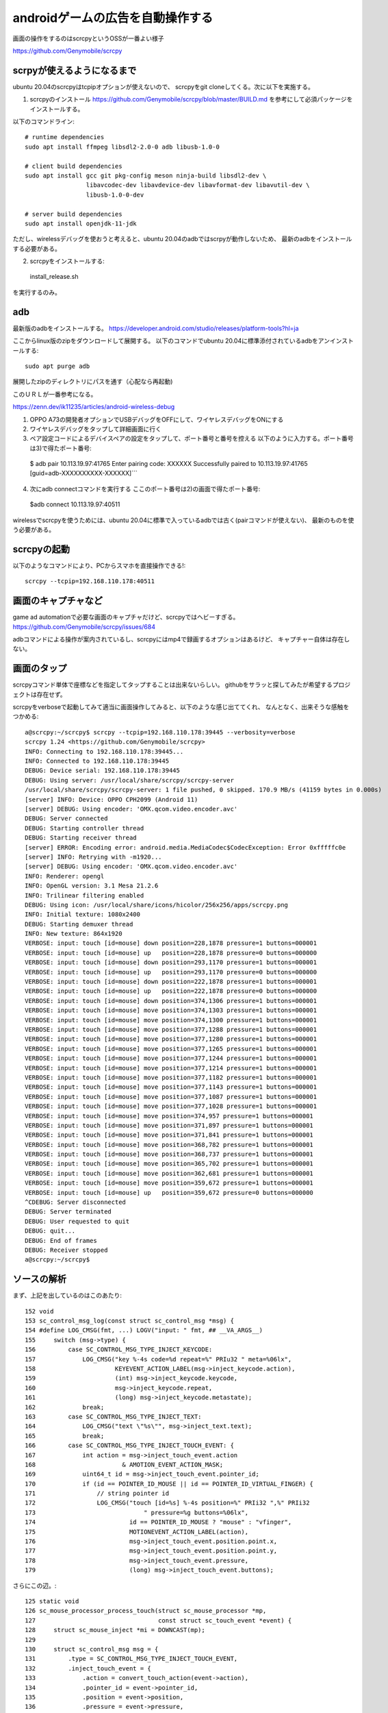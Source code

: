 ================================================
androidゲームの広告を自動操作する
================================================

画面の操作をするのはscrcpyというOSSが一番よい様子

https://github.com/Genymobile/scrcpy


scrpyが使えるようになるまで
=============================

ubuntu 20.04のscrcpyはtcpipオプションが使えないので、
scrcpyをgit cloneしてくる。次に以下を実施する。

1) scrcpyのインストール
   https://github.com/Genymobile/scrcpy/blob/master/BUILD.md
   を参考にして必須パッケージをインストールする。

以下のコマンドライン::

  # runtime dependencies
  sudo apt install ffmpeg libsdl2-2.0-0 adb libusb-1.0-0
  
  # client build dependencies
  sudo apt install gcc git pkg-config meson ninja-build libsdl2-dev \
                   libavcodec-dev libavdevice-dev libavformat-dev libavutil-dev \
                   libusb-1.0-0-dev
  
  # server build dependencies
  sudo apt install openjdk-11-jdk

ただし、wirelessデバッグを使おうと考えると、ubuntu 20.04のadbではscrpyが動作しないため、
最新のadbをインストールする必要がある。

2) scrcpyをインストールする::

  install_release.sh

を実行するのみ。
  
adb
=========

最新版のadbをインストールする。
https://developer.android.com/studio/releases/platform-tools?hl=ja

ここからlinux版のzipをダウンロードして展開する。
以下のコマンドでubuntu 20.04に標準添付されているadbをアンインストールする::

  sudo apt purge adb  

展開したzipのディレクトリにパスを通す（心配なら再起動)

このＵＲＬが一番参考になる。

https://zenn.dev/ik11235/articles/android-wireless-debug

1) OPPO A73の開発者オプションでUSBデバッグをOFFにして、ワイヤレスデバッグをONにする
2) ワイヤレスデバッグをタップして詳細画面に行く
3) ペア設定コードによるデバイスペアの設定をタップして、ポート番号と番号を控える
  　以下のように入力する。ポート番号は3)で得たポート番号::

  $ adb pair 10.113.19.97:41765
  Enter pairing code: XXXXXX
  Successfully paired to 10.113.19.97:41765 [guid=adb-XXXXXXXXXX-XXXXXX]```


4) 次にadb connectコマンドを実行する
   ここのポート番号は2)の画面で得たポート番号::
  
  $adb connect 10.113.19.97:40511

wirelessでscrcpyを使うためには、ubuntu 20.04に標準で入っているadbでは古く(pairコマンドが使えない)、
最新のものを使う必要がある。

scrcpyの起動
===============

以下のようなコマンドにより、PCからスマホを直接操作できる!::

  scrcpy --tcpip=192.168.110.178:40511

画面のキャプチャなど
=======================

game ad automationで必要な画面のキャプチャだけど、scrcpyではヘビーすぎる。
https://github.com/Genymobile/scrcpy/issues/684

adbコマンドによる操作が案内されているし、scrcpyにはmp4で録画するオプションはあるけど、
キャプチャー自体は存在しない。

画面のタップ
=======================

scrcpyコマンド単体で座標などを指定してタップすることは出来ないらしい。
githubをサラッと探してみたが希望するプロジェクトは存在せず。

scrcpyをverboseで起動してみて適当に画面操作してみると、以下のような感じ出ててくれ、
なんとなく、出来そうな感触をつかめる::

  a@scrcpy:~/scrcpy$ scrcpy --tcpip=192.168.110.178:39445 --verbosity=verbose
  scrcpy 1.24 <https://github.com/Genymobile/scrcpy>
  INFO: Connecting to 192.168.110.178:39445...
  INFO: Connected to 192.168.110.178:39445
  DEBUG: Device serial: 192.168.110.178:39445
  DEBUG: Using server: /usr/local/share/scrcpy/scrcpy-server
  /usr/local/share/scrcpy/scrcpy-server: 1 file pushed, 0 skipped. 170.9 MB/s (41159 bytes in 0.000s)
  [server] INFO: Device: OPPO CPH2099 (Android 11)
  [server] DEBUG: Using encoder: 'OMX.qcom.video.encoder.avc'
  DEBUG: Server connected
  DEBUG: Starting controller thread
  DEBUG: Starting receiver thread
  [server] ERROR: Encoding error: android.media.MediaCodec$CodecException: Error 0xfffffc0e
  [server] INFO: Retrying with -m1920...
  [server] DEBUG: Using encoder: 'OMX.qcom.video.encoder.avc'
  INFO: Renderer: opengl
  INFO: OpenGL version: 3.1 Mesa 21.2.6
  INFO: Trilinear filtering enabled
  DEBUG: Using icon: /usr/local/share/icons/hicolor/256x256/apps/scrcpy.png
  INFO: Initial texture: 1080x2400
  DEBUG: Starting demuxer thread
  INFO: New texture: 864x1920
  VERBOSE: input: touch [id=mouse] down position=228,1878 pressure=1 buttons=000001
  VERBOSE: input: touch [id=mouse] up   position=228,1878 pressure=0 buttons=000000
  VERBOSE: input: touch [id=mouse] down position=293,1170 pressure=1 buttons=000001
  VERBOSE: input: touch [id=mouse] up   position=293,1170 pressure=0 buttons=000000
  VERBOSE: input: touch [id=mouse] down position=222,1878 pressure=1 buttons=000001
  VERBOSE: input: touch [id=mouse] up   position=222,1878 pressure=0 buttons=000000
  VERBOSE: input: touch [id=mouse] down position=374,1306 pressure=1 buttons=000001
  VERBOSE: input: touch [id=mouse] move position=374,1303 pressure=1 buttons=000001
  VERBOSE: input: touch [id=mouse] move position=374,1300 pressure=1 buttons=000001
  VERBOSE: input: touch [id=mouse] move position=377,1288 pressure=1 buttons=000001
  VERBOSE: input: touch [id=mouse] move position=377,1280 pressure=1 buttons=000001
  VERBOSE: input: touch [id=mouse] move position=377,1265 pressure=1 buttons=000001
  VERBOSE: input: touch [id=mouse] move position=377,1244 pressure=1 buttons=000001
  VERBOSE: input: touch [id=mouse] move position=377,1214 pressure=1 buttons=000001
  VERBOSE: input: touch [id=mouse] move position=377,1182 pressure=1 buttons=000001
  VERBOSE: input: touch [id=mouse] move position=377,1143 pressure=1 buttons=000001
  VERBOSE: input: touch [id=mouse] move position=377,1087 pressure=1 buttons=000001
  VERBOSE: input: touch [id=mouse] move position=377,1028 pressure=1 buttons=000001
  VERBOSE: input: touch [id=mouse] move position=374,957 pressure=1 buttons=000001
  VERBOSE: input: touch [id=mouse] move position=371,897 pressure=1 buttons=000001
  VERBOSE: input: touch [id=mouse] move position=371,841 pressure=1 buttons=000001
  VERBOSE: input: touch [id=mouse] move position=368,782 pressure=1 buttons=000001
  VERBOSE: input: touch [id=mouse] move position=368,737 pressure=1 buttons=000001
  VERBOSE: input: touch [id=mouse] move position=365,702 pressure=1 buttons=000001
  VERBOSE: input: touch [id=mouse] move position=362,681 pressure=1 buttons=000001
  VERBOSE: input: touch [id=mouse] move position=359,672 pressure=1 buttons=000001
  VERBOSE: input: touch [id=mouse] up   position=359,672 pressure=0 buttons=000000
  ^CDEBUG: Server disconnected
  DEBUG: Server terminated
  DEBUG: User requested to quit
  DEBUG: quit...
  DEBUG: End of frames
  DEBUG: Receiver stopped
  a@scrcpy:~/scrcpy$ 

ソースの解析
================

まず、上記を出しているのはこのあたり::

    152 void
    153 sc_control_msg_log(const struct sc_control_msg *msg) {
    154 #define LOG_CMSG(fmt, ...) LOGV("input: " fmt, ## __VA_ARGS__)
    155     switch (msg->type) {
    156         case SC_CONTROL_MSG_TYPE_INJECT_KEYCODE:
    157             LOG_CMSG("key %-4s code=%d repeat=%" PRIu32 " meta=%06lx",
    158                      KEYEVENT_ACTION_LABEL(msg->inject_keycode.action),
    159                      (int) msg->inject_keycode.keycode,
    160                      msg->inject_keycode.repeat,
    161                      (long) msg->inject_keycode.metastate);
    162             break;
    163         case SC_CONTROL_MSG_TYPE_INJECT_TEXT:
    164             LOG_CMSG("text \"%s\"", msg->inject_text.text);
    165             break;
    166         case SC_CONTROL_MSG_TYPE_INJECT_TOUCH_EVENT: {
    167             int action = msg->inject_touch_event.action
    168                        & AMOTION_EVENT_ACTION_MASK;
    169             uint64_t id = msg->inject_touch_event.pointer_id;
    170             if (id == POINTER_ID_MOUSE || id == POINTER_ID_VIRTUAL_FINGER) {
    171                 // string pointer id
    172                 LOG_CMSG("touch [id=%s] %-4s position=%" PRIi32 ",%" PRIi32
    173                              " pressure=%g buttons=%06lx",
    174                          id == POINTER_ID_MOUSE ? "mouse" : "vfinger",
    175                          MOTIONEVENT_ACTION_LABEL(action),
    176                          msg->inject_touch_event.position.point.x,
    177                          msg->inject_touch_event.position.point.y,
    178                          msg->inject_touch_event.pressure,
    179                          (long) msg->inject_touch_event.buttons);
  

さらにこの辺。::

    125 static void
    126 sc_mouse_processor_process_touch(struct sc_mouse_processor *mp,
    127                                  const struct sc_touch_event *event) {
    128     struct sc_mouse_inject *mi = DOWNCAST(mp);
    129 
    130     struct sc_control_msg msg = {
    131         .type = SC_CONTROL_MSG_TYPE_INJECT_TOUCH_EVENT,
    132         .inject_touch_event = {
    133             .action = convert_touch_action(event->action),
    134             .pointer_id = event->pointer_id,
    135             .position = event->position,
    136             .pressure = event->pressure,
    137             .buttons = 0,
    138         },
    139     };
    140 
    141     if (!sc_controller_push_msg(mi->controller, &msg)) {
    142         LOGW("Could not request 'inject touch event'");
    143     }
    144 }

     85 sc_mouse_processor_process_mouse_click(struct sc_mouse_processor *mp,
     86                                     const struct sc_mouse_click_event *event) {
     87     struct sc_mouse_inject *mi = DOWNCAST(mp);
     88 
     89     struct sc_control_msg msg = {
     90         .type = SC_CONTROL_MSG_TYPE_INJECT_TOUCH_EVENT,
     91         .inject_touch_event = {
     92             .action = convert_mouse_action(event->action),
     93             .pointer_id = POINTER_ID_MOUSE,
     94             .position = event->position,
     95             .pressure = event->action == SC_ACTION_DOWN ? 1.f : 0.f,
     96             .buttons = convert_mouse_buttons(event->buttons_state),
     97         },
     98     };
     99 
    100     if (!sc_controller_push_msg(mi->controller, &msg)) {
    101         LOGW("Could not request 'inject mouse click event'");
    102     }
    103 }




ここ。::

    146 void
    147 sc_mouse_inject_init(struct sc_mouse_inject *mi,
    148                      struct sc_controller *controller) {
    149     mi->controller = controller;
    150 
    151     static const struct sc_mouse_processor_ops ops = {
    152         .process_mouse_motion = sc_mouse_processor_process_mouse_motion,
    153         .process_mouse_click = sc_mouse_processor_process_mouse_click,
    154         .process_mouse_scroll = sc_mouse_processor_process_mouse_scroll,
    155         .process_touch = sc_mouse_processor_process_touch,
    156     };
    157 
    158     mi->mouse_processor.ops = &ops;
    159 
    160     mi->mouse_processor.relative_mode = false;
    161 }

ここも。::

     58 static void
     59 sc_mouse_processor_process_mouse_motion(struct sc_mouse_processor *mp,
     60                                     const struct sc_mouse_motion_event *event) {
     61     if (!event->buttons_state) {
     62         // Do not send motion events when no click is pressed
     63         return;
     64     }
     65 
     66     struct sc_mouse_inject *mi = DOWNCAST(mp);
     67 
     68     struct sc_control_msg msg = {
     69         .type = SC_CONTROL_MSG_TYPE_INJECT_TOUCH_EVENT,
     70         .inject_touch_event = {
     71             .action = AMOTION_EVENT_ACTION_MOVE,
     72             .pointer_id = POINTER_ID_MOUSE,
     73             .position = event->position,
     74             .pressure = 1.f,
     75             .buttons = convert_mouse_buttons(event->buttons_state),
     76         },
     77     };
     78 
     79     if (!sc_controller_push_msg(mi->controller, &msg)) {
     80         LOGW("Could not request 'inject mouse motion event'");
     81     }
     82 }

マウスボタンに関する本丸はここか::

    620 static void
    621 sc_input_manager_process_mouse_button(struct sc_input_manager *im,
    622                                       const SDL_MouseButtonEvent *event) {
    623     struct sc_controller *controller = im->controller;
    624 
    625     if (event->which == SDL_TOUCH_MOUSEID) {
    626         // simulated from touch events, so it's a duplicate
    627         return;
    628     }




以下で呼び出し::

    787 void
    788 sc_input_manager_handle_event(struct sc_input_manager *im, SDL_Event *event) {
    789     bool control = im->controller;

以下から呼び出し::

    818 void
    819 sc_screen_handle_event(struct sc_screen *screen, SDL_Event *event) {
    820     bool relative_mode = sc_screen_is_relative_mode(screen);

最終的には以下。::

    152 static enum scrcpy_exit_code
    153 event_loop(struct scrcpy *s) {
    154     SDL_Event event;
    155     while (SDL_WaitEvent(&event)) {
    156         switch (event.type) {
    157             case EVENT_STREAM_STOPPED:
    158                 LOGW("Device disconnected");
    159                 return SCRCPY_EXIT_DISCONNECTED;
    160             case SDL_QUIT:
    161                 LOGD("User requested to quit");
    162                 return SCRCPY_EXIT_SUCCESS;
    163             default:
    164                 sc_screen_handle_event(&s->screen, &event);
    165                 break;
    166         }
    167     }
    168     return SCRCPY_EXIT_FAILURE;
    169 }

ここで、SDL_Eventの型がわかれば、自由自在に改造ができそうだ。


http://utsukemononi.gozaru.jp/gc/sdl/page006.html

これって、linux標準のイベントフレームワークっぽい。

ここを、event_loopをやめて、sc_screen_handle_event単体を呼び出すようにする。
引数としてどの座標でイベントを発生させるというのを指定して、単にそれで終了してしまう。
こういった改造をすればよいかと思われる。

https://mesonbuild.com/howtox.html

こんな感じ::


  set arg --tcpip=192.168.110.178:39053 --verbosity=verbose
   gdb --args /usr/local/bin/scrcpy  --tcpip=192.168.110.178:39053 --verbosity=verbose
  
  
  
  Thread 1 "scrcpy" received signal SIGFPE, Arithmetic exception.
  0x000055555556d2f2 in sc_screen_convert_drawable_to_frame_coords (screen=0x55555560a1b8 <scrcpy+280>, x=0, y=0) at ../app/src/screen.c:936
  936     x = (int64_t) (x - screen->rect.x) * w / screen->rect.w;
  (gdb) [server] ERROR: Encoding error: android.media.MediaCodec$CodecException: Error 0xfffffc0e
  [server] INFO: Retrying with -m1920...
  [server] DEBUG: Using encoder: 'OMX.qcom.video.encoder.avc'
  
  a@scrcpy:~/scrcpy$ /usr/local/bin/scrcpy --tcpip=192.168.110.178:39053 --verbosity=verbose
  scrcpy 1.24 <https://github.com/Genymobile/scrcpy>
  INFO: Connecting to 192.168.110.178:39053...
  INFO: Connected to 192.168.110.178:39053
  DEBUG: Device serial: 192.168.110.178:39053
  DEBUG: Using server: /usr/local/share/scrcpy/scrcpy-server
  /usr/local/share/scrcpy/scrcpy-server: 1 file pushed, 0 skipped. 132.7 MB/s (41159 bytes in 0.000s)
  [server] INFO: Device: OPPO CPH2099 (Android 11)
  DEBUG: Server connected
  DEBUG: Starting controller thread
  DEBUG: Starting receiver thread
  [server] DEBUG: Using encoder: 'OMX.qcom.video.encoder.avc'
  INFO: Renderer: opengl
  INFO: OpenGL version: 3.1 Mesa 21.2.6
  INFO: Trilinear filtering enabled
  DEBUG: Using icon: /usr/local/share/icons/hicolor/256x256/apps/scrcpy.png
  INFO: Initial texture: 1080x2400
  DEBUG: Starting demuxer thread
  INFO: [INFO] miyakz mode
  [server] ERROR: Encoding error: android.media.MediaCodec$CodecException: Error 0xfffffc0e
  [server] INFO: Retrying with -m1920...
  [server] DEBUG: Using encoder: 'OMX.qcom.video.encoder.avc'
  INFO: [INFO] miyakz called event_loop
  INFO: [INFO] miyakz mode CUT EVENT target!!!
  INFO: New texture: 864x1920
  INFO: [INFO] miyakz called event_loop
  INFO: [INFO] miyakz mode CUT EVENT target!!!
  INFO: [INFO] miyakz called event_loop
  INFO: [INFO] miyakz mode CUT EVENT target!!!
  INFO: [INFO] miyakz called event_loop
  INFO: [INFO] miyakz called event_loop
  INFO: [INFO] miyakz called event_loop
  INFO: [INFO] miyakz called event_loop
  INFO: [INFO] miyakz called event_loop
  INFO: [INFO] miyakz called event_loop
  INFO: [INFO] miyakz called event_loop
  INFO: [INFO] miyakz called event_loop
  INFO: [INFO] miyakz called event_loop
  INFO: [INFO] miyakz called event_loop
  INFO: [INFO] miyakz called event_loop
  INFO: [INFO] miyakz called event_loop
  INFO: [INFO] miyakz called event_loop
  INFO: [INFO] miyakz called event_loop
  INFO: [INFO] miyakz called event_loop
  INFO: [INFO] miyakz called event_loop
  INFO: [INFO] miyakz called event_loop
  INFO: [INFO] miyakz called event_loop
  INFO: [INFO] miyakz called event_loop
  INFO: [INFO] miyakz called event_loop
  INFO: [INFO] miyakz called event_loop
  INFO: [INFO] miyakz called event_loop
  INFO: [INFO] miyakz called event_loop
  INFO: [INFO] miyakz called event_loop
  INFO: [INFO] miyakz called event_loop
  INFO: [INFO] miyakz called event_loop
  INFO: [INFO] miyakz called event_loop
  INFO: [INFO] miyakz called event_loop
  INFO: [INFO] miyakz called event_loop
  INFO: [INFO] miyakz called event_loop
  INFO: [INFO] miyakz called event_loop
  INFO: [INFO] miyakz called event_loop
  INFO: [INFO] miyakz called event_loop
  INFO: [INFO] miyakz called event_loop
  INFO: [INFO] miyakz called event_loop
  INFO: [INFO] miyakz called event_loop
  INFO: [INFO] miyakz called event_loop
  INFO: [INFO] miyakz called event_loop
  INFO: [INFO] miyakz called event_loop
  INFO: [INFO] miyakz called event_loop
  INFO: [INFO] miyakz called event_loop
  INFO: [INFO] miyakz called event_loop
  INFO: [INFO] miyakz called event_loop
  INFO: [INFO] miyakz called event_loop
  INFO: [INFO] miyakz called event_loop
  INFO: [INFO] miyakz called event_loop
  INFO: [INFO] miyakz called event_loop
  INFO: [INFO] miyakz called event_loop
  INFO: [INFO] miyakz called event_loop
  INFO: [INFO] miyakz called event_loop
  INFO: [INFO] miyakz called event_loop
  INFO: [INFO] miyakz called event_loop
  INFO: [INFO] miyakz called event_loop
  INFO: [INFO] miyakz called event_loop
  INFO: [INFO] miyakz called event_loop
  INFO: [INFO] miyakz called event_loop
  INFO: [INFO] miyakz called event_loop
  INFO: [INFO] miyakz called event_loop
  INFO: [INFO] miyakz called event_loop
  INFO: [INFO] miyakz called event_loop
  INFO: [INFO] miyakz called event_loop
  INFO: [INFO] miyakz called event_loop
  INFO: [INFO] miyakz called event_loop
  INFO: [INFO] miyakz called event_loop
  INFO: [INFO] miyakz called event_loop
  INFO: [INFO] miyakz called event_loop
  INFO: [INFO] miyakz called event_loop
  INFO: [INFO] miyakz called event_loop
  INFO: [INFO] miyakz called event_loop
  INFO: [INFO] miyakz called event_loop
  INFO: [INFO] miyakz called event_loop
  INFO: [INFO] miyakz called event_loop
  INFO: [INFO] miyakz called event_loop
  INFO: [INFO] miyakz called event_loop
  INFO: [INFO] miyakz called event_loop
  INFO: [INFO] miyakz called event_loop
  INFO: [INFO] miyakz called event_loop
  INFO: [INFO] miyakz called event_loop
  INFO: [INFO] miyakz called event_loop
  INFO: [INFO] miyakz called event_loop
  INFO: [INFO] miyakz called event_loop
  INFO: [INFO] miyakz called event_loop
  INFO: [INFO] miyakz called event_loop
  INFO: [INFO] miyakz called event_loop
  INFO: [INFO] miyakz called event_loop
  INFO: [INFO] miyakz called event_loop
  INFO: [INFO] miyakz called event_loop
  INFO: [INFO] miyakz called event_loop
  INFO: [INFO] miyakz called event_loop
  INFO: [INFO] miyakz called event_loop
  INFO: [INFO] miyakz called event_loop
  INFO: [INFO] miyakz called event_loop
  INFO: [INFO] miyakz called event_loop
  INFO: [INFO] miyakz called event_loop
  INFO: [INFO] miyakz called event_loop
  INFO: [INFO] miyakz called event_loop
  INFO: [INFO] miyakz called event_loop
  INFO: [INFO] miyakz called event_loop
  INFO: [INFO] miyakz called event_loop
  INFO: [INFO] miyakz called event_loop
  INFO: [INFO] miyakz called event_loop
  INFO: [INFO] miyakz called event_loop
  INFO: [INFO] miyakz called event_loop
  INFO: [INFO] miyakz called event_loop
  INFO: [INFO] miyakz called event_loop
  INFO: [INFO] miyakz called event_loop
  INFO: [INFO] miyakz called event_loop
  INFO: [INFO] miyakz called event_loop
  INFO: [INFO] miyakz called event_loop
  INFO: [INFO] miyakz called event_loop
  INFO: [INFO] miyakz called event_loop
  INFO: [INFO] miyakz called event_loop
  INFO: [INFO] miyakz called event_loop
  INFO: [INFO] miyakz called event_loop
  INFO: [INFO] miyakz called event_loop
  INFO: [INFO] miyakz called event_loop
  INFO: [INFO] miyakz called event_loop
  INFO: [INFO] miyakz called event_loop
  INFO: [INFO] miyakz called event_loop
  INFO: [INFO] miyakz called event_loop
  INFO: [INFO] miyakz called event_loop
  INFO: [INFO] miyakz called event_loop
  INFO: [INFO] miyakz called event_loop
  INFO: [INFO] miyakz called event_loop
  INFO: [INFO] miyakz called event_loop
  INFO: [INFO] miyakz called event_loop
  INFO: [INFO] miyakz called event_loop
  INFO: [INFO] miyakz called event_loop
  INFO: [INFO] miyakz called event_loop
  INFO: [INFO] miyakz called event_loop
  INFO: [INFO] miyakz called event_loop
  INFO: [INFO] miyakz called event_loop
  INFO: [INFO] miyakz called event_loop
  INFO: [INFO] miyakz called event_loop
  INFO: [INFO] miyakz called event_loop
  INFO: [INFO] miyakz called event_loop
  INFO: [INFO] miyakz called event_loop
  INFO: [INFO] miyakz called event_loop
  INFO: [INFO] miyakz called event_loop
  
  
  INFO: [INFO] miyakz called event_loop
  INFO: [INFO] miyakz called event_loop
  INFO: [INFO] miyakz called event_loop
  INFO: [INFO] miyakz called event_loop
  INFO: [INFO] miyakz called event_loop
  INFO: [INFO] miyakz called event_loop
  INFO: [INFO] miyakz called event_loop
  INFO: [INFO] miyakz called event_loop
  INFO: [INFO] miyakz called event_loop
  INFO: [INFO] miyakz called event_loop
  INFO: [INFO] miyakz called event_loop
  INFO: [INFO] miyakz called event_loop
  INFO: [INFO] miyakz called event_loop
  INFO: [INFO] miyakz called event_loop
  INFO: [INFO] miyakz called event_loop
  DEBUG: User requested to quit
  DEBUG: quit...
  DEBUG: End of frames
  DEBUG: Receiver stopped
  [server] DEBUG: Controller stopped
  WARN: Killing the server...
  DEBUG: Server disconnected
  DEBUG: Server terminated
  a@scrcpy:~/scrcpy$ 
  
  INFO: [INFO] miyakz called event_loop
  
  Thread 1 "scrcpy" hit Breakpoint 1, event_loop (s=0x55555560a0a0 <scrcpy>) at ../app/src/scrcpy.c:188
  188	         	    	LOGI("[INFO] miyakz mode CUT EVENT target!!!");
  (gdb) 
  (gdb) l
  183	            case SDL_QUIT:
  184	                LOGD("User requested to quit");
  185	                return SCRCPY_EXIT_SUCCESS;
  186	            default:
  187	         	    if(s->screen.rect.w == 0 || s->screen.rect.h == 0){
  188	         	    	LOGI("[INFO] miyakz mode CUT EVENT target!!!");
  189	         	    }
  190		                sc_screen_handle_event(&s->screen, &event);
  191	                break;
  192	        }
  (gdb) p event
  $1 = {type = 32768, common = {type = 32768, timestamp = 4426}, display = {type = 32768, timestamp = 4426, display = 0, event = 0 '\000', 
      padding1 = 0 '\000', padding2 = 0 '\000', padding3 = 0 '\000', data1 = 0}, window = {type = 32768, timestamp = 4426, windowID = 0, 
      event = 0 '\000', padding1 = 0 '\000', padding2 = 0 '\000', padding3 = 0 '\000', data1 = 0, data2 = 0}, key = {type = 32768, timestamp = 4426, 
      windowID = 0, state = 0 '\000', repeat = 0 '\000', padding2 = 0 '\000', padding3 = 0 '\000', keysym = {scancode = SDL_SCANCODE_UNKNOWN, sym = 0, 
        mod = 0, unused = 0}}, edit = {type = 32768, timestamp = 4426, windowID = 0, text = '\000' <repeats 31 times>, start = 0, length = 0}, text = {
      type = 32768, timestamp = 4426, windowID = 0, text = '\000' <repeats 31 times>}, motion = {type = 32768, timestamp = 4426, windowID = 0, 
      which = 0, state = 0, x = 0, y = 0, xrel = 0, yrel = 0}, button = {type = 32768, timestamp = 4426, windowID = 0, which = 0, button = 0 '\000', 
      state = 0 '\000', clicks = 0 '\000', padding1 = 0 '\000', x = 0, y = 0}, wheel = {type = 32768, timestamp = 4426, windowID = 0, which = 0, 
      x = 0, y = 0, direction = 0}, jaxis = {type = 32768, timestamp = 4426, which = 0, axis = 0 '\000', padding1 = 0 '\000', padding2 = 0 '\000', 
      padding3 = 0 '\000', value = 0, padding4 = 0}, jball = {type = 32768, timestamp = 4426, which = 0, ball = 0 '\000', padding1 = 0 '\000', 
      padding2 = 0 '\000', padding3 = 0 '\000', xrel = 0, yrel = 0}, jhat = {type = 32768, timestamp = 4426, which = 0, hat = 0 '\000', 
      value = 0 '\000', padding1 = 0 '\000', padding2 = 0 '\000'}, jbutton = {type = 32768, timestamp = 4426, which = 0, button = 0 '\000', 
      state = 0 '\000', padding1 = 0 '\000', padding2 = 0 '\000'}, jdevice = {type = 32768, timestamp = 4426, which = 0}, caxis = {type = 32768, 
      timestamp = 4426, which = 0, axis = 0 '\000', padding1 = 0 '\000', padding2 = 0 '\000', padding3 = 0 '\000', value = 0, padding4 = 0}, 
    cbutton = {type = 32768, timestamp = 4426, which = 0, button = 0 '\000', state = 0 '\000', padding1 = 0 '\000', padding2 = 0 '\000'}, cdevice = {
      type = 32768, timestamp = 4426, which = 0}, adevice = {type = 32768, timestamp = 4426, which = 0, iscapture = 0 '\000', padding1 = 0 '\000', 
      padding2 = 0 '\000', padding3 = 0 '\000'}, sensor = {type = 32768, timestamp = 4426, which = 0, data = {0, 0, 0, 0, 0, 0}}, quit = {
      type = 32768, timestamp = 4426}, user = {type = 32768, timestamp = 4426, windowID = 0, code = 0, data1 = 0x0, data2 = 0x0}, syswm = {
      type = 32768, timestamp = 4426, msg = 0x0}, tfinger = {type = 32768, timestamp = 4426, touchId = 0, fingerId = 0, x = 0, y = 0, dx = 0, dy = 0, 
      pressure = 0}, mgesture = {type = 32768, timestamp = 4426, touchId = 0, dTheta = 0, dDist = 0, x = 0, y = 0, numFingers = 0, padding = 0}, 
    dgesture = {type = 32768, timestamp = 4426, touchId = 0, gestureId = 0, numFingers = 0, error = 0, x = 0, y = 0}, drop = {type = 32768, 
      timestamp = 4426, file = 0x0, windowID = 0}, padding = "\000\200\000\000J\021", '\000' <repeats 49 times>}
  (gdb) 
  
★　以下がMOUSE BOTTUN DOWN時のevent構造体::

  Thread 1 "scrcpy" hit Breakpoint 1, event_loop (s=0x55555560a0a0 <scrcpy>) at ../app/src/scrcpy.c:179
  179	         	LOGI("[INFO] miyakz mode: SOME MOTION DOWN!");
  (gdb) p event
  $1 = {type = 1025, common = {type = 1025, timestamp = 5683}, display = {type = 1025, timestamp = 5683, display = 2, event = 0 '\000', 
      padding1 = 0 '\000', padding2 = 0 '\000', padding3 = 0 '\000', data1 = -16711423}, window = {type = 1025, timestamp = 5683, windowID = 2, 
      event = 0 '\000', padding1 = 0 '\000', padding2 = 0 '\000', padding3 = 0 '\000', data1 = -16711423, data2 = 132}, key = {type = 1025, 
      timestamp = 5683, windowID = 2, state = 0 '\000', repeat = 0 '\000', padding2 = 0 '\000', padding3 = 0 '\000', keysym = {scancode = 4278255873, 
        sym = 132, mod = 406, unused = 32767}}, edit = {type = 1025, timestamp = 5683, windowID = 2, 
      text = "\000\000\000\000\001\001\001\377\204\000\000\000\226\001\000\000\377\177\000\000\004\000\000\000\000\000\000\000\265\200\352", <incomplete sequence \367>, start = 32767, length = 4}, text = {type = 1025, timestamp = 5683, windowID = 2, 
      text = "\000\000\000\000\001\001\001\377\204\000\000\000\226\001\000\000\377\177\000\000\004\000\000\000\000\000\000\000\265\200\352", <incomplete sequence \367>}, motion = {type = 1025, timestamp = 5683, windowID = 2, which = 0, state = 4278255873, x = 132, y = 406, xrel = 32767, yrel = 4}, 
    button = {type = 1025, timestamp = 5683, windowID = 2, which = 0, button = 1 '\001', state = 1 '\001', clicks = 1 '\001', padding1 = 255 '\377', 
      x = 132, y = 406}, wheel = {type = 1025, timestamp = 5683, windowID = 2, which = 0, x = -16711423, y = 132, direction = 406}, jaxis = {
      type = 1025, timestamp = 5683, which = 2, axis = 0 '\000', padding1 = 0 '\000', padding2 = 0 '\000', padding3 = 0 '\000', value = 257, 
      padding4 = 65281}, jball = {type = 1025, timestamp = 5683, which = 2, ball = 0 '\000', padding1 = 0 '\000', padding2 = 0 '\000', 
      padding3 = 0 '\000', xrel = 257, yrel = -255}, jhat = {type = 1025, timestamp = 5683, which = 2, hat = 0 '\000', value = 0 '\000', 
      padding1 = 0 '\000', padding2 = 0 '\000'}, jbutton = {type = 1025, timestamp = 5683, which = 2, button = 0 '\000', state = 0 '\000', 
      padding1 = 0 '\000', padding2 = 0 '\000'}, jdevice = {type = 1025, timestamp = 5683, which = 2}, caxis = {type = 1025, timestamp = 5683, 
      which = 2, axis = 0 '\000', padding1 = 0 '\000', padding2 = 0 '\000', padding3 = 0 '\000', value = 257, padding4 = 65281}, cbutton = {
      type = 1025, timestamp = 5683, which = 2, button = 0 '\000', state = 0 '\000', padding1 = 0 '\000', padding2 = 0 '\000'}, cdevice = {
      type = 1025, timestamp = 5683, which = 2}, adevice = {type = 1025, timestamp = 5683, which = 2, iscapture = 0 '\000', padding1 = 0 '\000', 
      padding2 = 0 '\000', padding3 = 0 '\000'}, sensor = {type = 1025, timestamp = 5683, which = 2, data = {0, -1.71475624e+38, 1.84971397e-43, 
        5.68927177e-43, 4.59163468e-41, 5.60519386e-45}}, quit = {type = 1025, timestamp = 5683}, user = {type = 1025, timestamp = 5683, windowID = 2, 
      code = 0, data1 = 0x84ff010101, data2 = 0x7fff00000196}, syswm = {type = 1025, timestamp = 5683, msg = 0x2}, tfinger = {type = 1025, 
      timestamp = 5683, touchId = 2, fingerId = 571213938945, x = 5.68927177e-43, y = 4.59163468e-41, dx = 5.60519386e-45, dy = 0, 
      pressure = -9.51256214e+33}, mgesture = {type = 1025, timestamp = 5683, touchId = 2, dTheta = -1.71475624e+38, dDist = 1.84971397e-43, 
      x = 5.68927177e-43, y = 4.59163468e-41, numFingers = 4, padding = 0}, dgesture = {type = 1025, timestamp = 5683, touchId = 2, 
      gestureId = 571213938945, numFingers = 406, error = 4.59163468e-41, x = 5.60519386e-45, y = 0}, drop = {type = 1025, timestamp = 5683, 
      file = 0x2 <error: Cannot access memory at address 0x2>, windowID = 4278255873}, 
    padding = "\001\004\000\000\063\026\000\000\002\000\000\000\000\000\000\000\001\001\001\377\204\000\000\000\226\001\000\000\377\177\000\000\004\000\000\000\000\000\000\000\265\200\352\367\377\177\000\000\004\000\000\000\000\000\000"}
  (gdb) 
  

これを見るとわかるように、簡単には擬似イベントデータを自分で作ることは難しそう。特にdisplayの所にいろいろなデータが入っており、display = 2の所は可変になりそうな感じがしてくる。

http://sdl2referencejp.osdn.jp/SDL_MouseMotionEvent.html

SDL_WarpMouseInWindow()を呼ぶとイベントが発生するということでこいつを上手く活用できないものか。
MOUSEMOTIONをDOWNに変換はできた。::

  INFO: New texture: 864x1920
  INFO: INFO: miyakz MOUSEMOTION!!!->TO DOWN
  VERBOSE: input: touch [id=mouse] down position=0,0 pressure=1 buttons=000000
  INFO: INFO: miyakz MOUSEMOTION!!!->TO DOWN
  VERBOSE: input: touch [id=mouse] down position=0,0 pressure=1 buttons=000000
  INFO: INFO: miyakz MOUSEMOTION!!!->TO DOWN
  VERBOSE: input: touch [id=mouse] down position=0,0 pressure=1 buttons=000000
  INFO: INFO: miyakz MOUSEMOTION!!!->TO DOWN
  VERBOSE: input: touch [id=mouse] down position=0,0 pressure=1 buttons=000000
  INFO: INFO: miyakz MOUSEMOTION!!!->TO DOWN
  VERBOSE: input: touch [id=mouse] down position=0,0 pressure=1 buttons=000000
  INFO: INFO: miyakz MOUSEMOTION!!!->TO DOWN
  VERBOSE: input: touch [id=mouse] down position=0,0 pressure=1 buttons=000000
  INFO: INFO: miyakz MOUSEMOTION!!!->TO DOWN
  VERBOSE: input: touch [id=mouse] down position=0,0 pressure=1 buttons=000000
  INFO: INFO: miyakz MOUSEMOTION!!!->TO DOWN
  VERBOSE: input: touch [id=mouse] down position=0,0 pressure=1 buttons=000000
  INFO: INFO: miyakz MOUSEMOTION!!!->TO DOWN
  ^CDEBUG: Server disconnected
  DEBUG: Server terminated
  [Thread 0x7fffea21d700 (LWP 23320) exited]
  
  Thread 1 "scrcpy" received signal SIGINT, Interrupt.
  0x00007ffff7ea823f in __GI___clock_nanosleep (clock_id=clock_id@entry=0, flags=flags@entry=0, req=req@entry=0x7fffffffe090, 
      rem=rem@entry=0x7fffffffe090) at ../sysdeps/unix/sysv/linux/clock_nanosleep.c:78
  78	../sysdeps/unix/sysv/linux/clock_nanosleep.c: No such file or directory.
  (gdb) quit
  A debugging session is active.
  
  	Inferior 1 [process 23304] will be killed.
  
  Quit anyway? (y or n) y
  a@scrcpy:~/scrcpy$ 

eventloopのところを試験的に以下のように書きなおしてやった。::

  +    SDL_WarpMouseInWindow(s->screen.window, 0, 0);
  +    SDL_WarpMouseInWindow(s->screen.window, 0, 0);
  +    SDL_WarpMouseInWindow(s->screen.window, 0, 0);
       while (SDL_WaitEvent(&event)) {
           switch (event.type) {
               case EVENT_STREAM_STOPPED:
  @@ -161,6 +186,14 @@ event_loop(struct scrcpy *s) {
                   LOGD("User requested to quit");
                   return SCRCPY_EXIT_SUCCESS;
               default:
  +               if(event.type == SDL_MOUSEMOTION){
  +                       LOGI("INFO: miyakz MOUSEMOTION!!!->TO DOWN");
  +                       SDL_WarpMouseInWindow(s->screen.window, 0, 0);
  +                       event.type=SDL_MOUSEBUTTONDOWN;
  +                       event.motion.x=0;
  +                       event.motion.y=0;
  +                       sleep(1);
  +               }
                   sc_screen_handle_event(&s->screen, &event);
                   break;

最初のSDL_WarpMouseInWindowの３行はやっても、if(event.type == SDL_MOUSEMOTION){    のところには行かない。
マウスをウインドウ上で動かしてやって初めて、LOGI("INFO: miyakz MOUSEMOTION!!!->TO DOWN");のところに行った。

ちなみに以下のようにしてもダメ。::

  +    LOGI("INFO: miyakz GO");
  +    SDL_WarpMouseInWindow(s->screen.window, 0, 0);
  +    sleep(1);
  +    LOGI("INFO: miyakz GO");
       while (SDL_WaitEvent(&event)) {

eventを受け付けるためには、一度、SDL_WaitEventを実行しないとダメらしい。
(SDL_WaitEvent実行以前に発行したイベントは虫されるっぽい)

ということは、scrcpyにCLIでx,yにMOUSE DOWNイベントを発行させるには

1) event_loop実行前に1つ新たなスレッドをつくり
2) event_loop実行してSDL_WaitEventした所を狙って(1sec位sleep?)、1)のスレッドでMOUSE DOWNイベントを発行させる 
　やりかたは、MOUSE MOTIONを発行して(1のすれっど )、それをDOWNに変換(event_loop内部。意図的なMOUSE DOWNを発行したかどうかを判定するアトミックなフラグは必要そう)
3)scrcpyを終了

とりあえず、汚いけど（携帯電話にデバッグ受付メッセージが出まくる気がするけど）、
これで一旦動くものは出来る見通し。

画面の取得
============

以下のコマンドでmp4化する。長くは取る必要がないので、
１秒位取ったら、このプロセスをkillする(HUPはだめ)。::

  664  /usr/local/bin/scrcpy  --tcpip=192.168.110.178:39053 --verbosity=verbose --record=/tmp/a.mp4

そうすると、mp4が生成されているので、ffmpegでpngあたりに変換してやる::

  660  ffmpeg -i /tmp/a.mp4  -vcodec png -frames:v 1 /tmp/a.png

jpgだと以下のような::

  a@scrcpy:~/scrcpy$ ffmpeg -i /tmp/a.mp4  -frames:v 1 /tmp/a.jpg


実験(オリジナルスレッドのscrpyでの生成)
===========================================

まず、10secに一回メッセージを表示するスレッドを作ってみる::

  a@scrcpy:~/scrcpy$ grep -rn run_recorder app/src/ -B1 -A10
  app/src/recorder.c-135-static int
  app/src/recorder.c:136:run_recorder(void *data) {
  app/src/recorder.c-137-    struct sc_recorder *recorder = data;
  app/src/recorder.c-138-
  app/src/recorder.c-139-    for (;;) {
  app/src/recorder.c-140-        sc_mutex_lock(&recorder->mutex);
  app/src/recorder.c-141-
  app/src/recorder.c-142-        while (!recorder->stopped && sc_queue_is_empty(&recorder->queue)) {
  app/src/recorder.c-143-            sc_cond_wait(&recorder->queue_cond, &recorder->mutex);
  app/src/recorder.c-144-        }
  app/src/recorder.c-145-
  app/src/recorder.c-146-        // if stopped is set, continue to process the remaining events (to
  --
  app/src/recorder.c-289-    LOGD("Starting recorder thread");
  app/src/recorder.c:290:    ok = sc_thread_create(&recorder->thread, run_recorder, "scrcpy-recorder",
  app/src/recorder.c-291-                          recorder);
  app/src/recorder.c-292-    if (!ok) {
  app/src/recorder.c-293-        LOGE("Could not start recorder thread");
  app/src/recorder.c-294-        goto error_avio_close;
  app/src/recorder.c-295-    }
  app/src/recorder.c-296-
  app/src/recorder.c-297-    LOGI("Recording started to %s file: %s", format_name, recorder->filename);
  app/src/recorder.c-298-
  app/src/recorder.c-299-    return true;
  app/src/recorder.c-300-
  a@scrcpy:~/scrcpy$ 

プロトタイプ定義は以下。::

  bool
  sc_thread_create(sc_thread *thread, sc_thread_fn fn, const char *name,
                   void *userdata);


画面サイズの考察
=======================

INFO: Initial texture: 1080x2400
INFO: New texture: 864x1920

scrcpyの動作としては、最初にInitial textureで画面を取ろうとして、lilyの解像度が以下のため、
エラーが発生して、New textureに補正した模様。::

  miyakz@lily:~$ xdpyinfo | grep dimensions
    dimensions:    1366x768 pixels (361x203 millimeters)
  miyakz@lily:~$ 

※ widthは足りているけど、heightが足りていない。
  
マウスクリックイベントが発生する場合、scrcpyで最初に認識する座標は、
Xwindow上に描画されたゲーム画面の座標になる(1)。

一方で、scrcpy内で認識されているゲームの画像が上記の"New texture"のサイズになるので、(1)から
New texture上の座標系に変換される(2)。

この座標系と実際のスマホの座標系が1:1対応になるようにどこかで変換されるのかな？

game ad automationアプリとしては、(1)と(2)のどちらを取得するべきなんだろう。

初版はscrcpyで画面をmp4として取って、それをffmpegでpng(またはjpgでも何でも良いが)に変換する予定なので、
取れた画像のサイズを確認するべき(なぜならそれをssdでclose画像を検出する対象の画像になるため)
(どうも、scrcpyにはスマホから取得する画面のサイズ通り、1080*2400でxwindow上に表示するようなオプションは無い様子。)

pngにした結果は以下で、(2)のサイズと一致する。::

  a@scrcpy:~/scrcpy$ file /tmp/a.png 
  /tmp/a.png: PNG image data, 864 x 1920, 8-bit/color RGB, non-interlaced
  a@scrcpy:~/scrcpy$ 

と、いうことは、game ad automation(gaa)まわりで、以下のような座標系変換が行われる？

整理すると座標系はざっくり以下の3種あるらしい

A) スマホ本体の本当の座標系(自分のOPPOだと1080 x 2400のそれ)
B) scrcpyが表示するXWindowの座標系
C) scrcpyが内部で管理するスマホ画面の座標系(上記,New textureの864 x 1920)


1) scrcpyを起動させる。
2) pngを取得する。この画像は(C)の座標系
3) gaaがscrcpyを起動して、2)の画像を読み込んでcloseの位置を検出。このcloseの座標X,Yは(C)の座標系。次にMOUSE BOTTON DOWNするためにXwindowの(B)の座標系に変換する必要がある(X' y')
4) その後、scrcpyが(X' Y')を(X Y)に変換して(ややこしいな!)、スマホにクリック信号を送信

理想としては、3)を経由せずに単に2)から4)の呼び出しが可能になれば物事は超シンプルなんだが。
ヒントとしては、sc_input_manager_process_mouse_buttonの以下のコードかなぁ。::

    681     struct sc_mouse_click_event evt = {
    682         .position = {
    683             .screen_size = im->screen->frame_size,
    684             .point = sc_screen_convert_window_to_frame_coords(im->screen,
    685                                                               event->x,
    686                                                               event->y),
    687         },
    688         .action = sc_action_from_sdl_mousebutton_type(event->type),
    689         .button = sc_mouse_button_from_sdl(event->button),
    690         .buttons_state =
    691             sc_mouse_buttons_state_from_sdl(sdl_buttons_state,
    692                                             im->forward_all_clicks),
    693     };
    694 
    695     assert(im->mp->ops->process_mouse_click);
    696     im->mp->ops->process_mouse_click(im->mp, &evt);

L681の構造体のあたりの.pointメンバがB)からC)への変換された後のデータが入っていると思われる。
なので、event_loop関数の時点で、imとかim->mp->ops。。。などが取得できればＯＫな気がする。

できそうなので、event_loopの時点で直接process_mouse_clickを呼び出すようにしてみる。
できた。::

  a@scrcpy:~/scrcpy$ DEBUG: [mdown_input] event=1, data=864,0
  DEBUG: [mdown input] handle SDL MOUSEMOTION
  VERBOSE: input: touch [id=mouse] down position=864,0 pressure=1 buttons=000001

こんな感じで、Xwindow上でゲームのアイコンにマウスカーソルを合わせてMOUSE DOWN/UPした時に表示された
座標(152,192)に対して、pipeから(CLIから)同じ座標を指示して、スマホ上ゲームアイコンを正しくクリックできた!::

  a@scrcpy:~/scrcpy$ DEBUG: [mdown_input] event=1, data=152,192
  DEBUG: [mdown input] handle SDL MOUSEMOTION
  VERBOSE: input: touch [id=mouse] down position=152,192 pressure=1 buttons=000001
  VERBOSE: input: touch [id=mouse] up   position=152,192 pressure=0 buttons=000001

コードは思いっきり汚いが、とりあえず動くコードはできた。
コマンドラインは以下のような感じ。::

  a@scrcpy:~/scrcpy$ scrcpy --tcpip=192.168.110.178:38665 --verbosity=verbose & sleep 10 ; echo "152,192" > mdown_input_pipe

デバッグ出力した際にスマホ画面上に「リモートでバッグ接続されました」的な画面が出て、そのせいでクリックが即座にできないので、
10秒の待を入れている

ただし、その通知画面をタップすると出ないようにも設定出来る様子。なので、GAAを他のデバイスに適用する場合は、
画面の解像度などを含めてカスタマイズする必要があるかもしれない。スマホの世界はいろいろなデバイスがあるので、
非常に奥が深い（というか、めんどくさい）

結果の成果物を乗せておく::

  a@scrcpy:~/scrcpy$ git remote -v
  origin	https://github.com/miyakz1192/scrcpy.git (fetch)
  origin	https://github.com/miyakz1192/scrcpy.git (push)
  a@scrcpy:~/scrcpy$ 
  
  
  commit 00a1f758546e225d7326c31b7efd3bed315edbce (HEAD -> test, origin/test)
  Author: kazuhiro MIYASHITA <miyakz1192@gmail.com>
  Date:   Thu Dec 8 16:28:19 2022 +0000
  
      mouse click automation base added

さらなる改善(backlog)
========================

struct scrcpyさえあれば、直接(C)の座標系でマウスクリックイベントを発生させることができたため、
SDL_WarpMouseInWindowによる操作は全く不要だと思われる。
今後はその点をリファクタしたい。が、とりあえず、後回しにしておく。。。

今後について
--------------------

close画像の認識部分、クリック信号を送信する部分が出来たため、
あとはアルゴリズムの構築をしてgameの広告を見る操作を自動化するプログラミングに移りたい。

認識精度について
--------------------

今の所、単純なバッテンは認識するけど、薄い灰色ベースに白のバッテンや、さらに背景が交じり合った上での白バッテンなどは認識できない。
この画像認識部分は改善の余地があり、訓練データのバリエーションや数を増やすコトでなんとかなりそうな気配のため、
別途、data augmentationと学習をすすめることにして、アルゴリズムの実装を行い、まずはとりあえず動作するものを目指す

アルゴリズム
==================

まずは、以下の超単純なやつを作ってみる。

ゲーム画像を取得する。
closeが現れるのを待つ
現れたらそこをクリックする


実は、これだけだとあんまり頭が良くない。

A)広告を見るのを繰り返す。という作業全体ができていない
B)close以外の記号(広告を見ていると時々出現する>>のようなもの）の対応が未
C)closeがほかの背景に薄くオーバーラップした際の認識精度がちょっと不安
D)他の解像度が異なるデバイスへの対応

A)は実は、広告を見るボタンの認識が必要。広告が見れなくなったらグレーになるようなケースが多く。
広告がまだ見れる状態の広告を見るボタンのAI認識が必要。

アルゴリズムとしては、広告が見れる状態のボタンをひたすら押して、広告を流し、closeを見つけたらそれを押す（最初に戻る）という
ことを繰り返せば良い気がする。そして、広告が見れるボタンがなくなったら（検出できなくなったら終了）というイメージ。
ここまでのアルゴリズムは特定のゲーム用途になる。

アルゴリズム自体はＡＩでは難しそうなので、ゲームごとに作りこみが必要そうだし、
広告が見れる状態の広告ボタンもゲームごとにマチマチなので、その都度画像を採取してＡＩに学習させる必要があるかもしれない。

しかも、B)の">>"の要素も取り入れたアルゴリズムを考慮する必要がある。


B)は単純に画像を採取して学習させるという作業が必要
C)も同じかもしれない

D)はまだ良くわからない。とりあえず、自分のスマホ向けに開発して、他のデバイスにも展開するようなイメージかなぁ。


